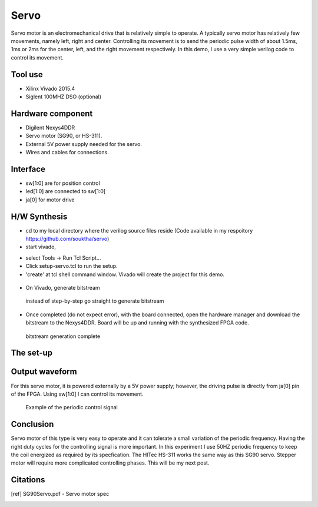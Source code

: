 .. title: servo driver
.. slug: servo
.. date: 2016-03-12 05:25:40 UTC
.. tags: hardware
.. category: 
.. link: 
.. description: driving servo with FPGA
.. type: text

Servo
=====

Servo motor is an electromechanical drive that is relatively simple to operate. A
typically servo motor has relatively few movements, namely left, right and center.
Controlling its movement is to send the periodic pulse width of about 1.5ms, 1ms or 2ms for
the center, left, and the right movement respectively. 
In this demo, I use a very simple verilog code to control its movement.

.. TEASER_END

Tool use
-----------
- Xilinx Vivado 2015.4
- Siglent 100MHZ DSO (optional)  

Hardware component
------------------
- Digilent Nexys4DDR
- Servo motor (SG90, or HS-311).
- External 5V power supply needed for the servo.  
- Wires and cables for connections.

Interface 
--------------------------
- sw[1:0] are for position control
- led[1:0] are connected to sw[1:0]
- ja[0] for motor drive  

H/W Synthesis
-------------

- cd to my local directory where the verilog source files reside (Code available in my respoitory  https://github.com/souktha/servo)
- start vivado, 

..  .. image:: ../../images/servo/tcltool.png 

- select Tools -> Run Tcl Script... 
- Click  setup-servo.tcl to run the setup.
- 'create' at tcl shell command window. Vivado will create the project for this demo.

.. figure:: ../../images/servo/create.png 

- On Vivado, generate bitstream 

.. figure:: ../../images/servo/genbitstream.png
        
        instead of step-by-step go straight to generate bitstream


.. only figure has caption, not image !

- Once completed (do not expect error), with the board connected, open the hardware manager and download the bitstream to the Nexys4DDR.
  Board will be up and running with the synthesized FPGA code.

.. figure:: ../../images/servo/openhwmgr.png

        bitstream generation complete

The set-up
-----------

.. image:: ../../images/servo/hwsetup.jpeg

Output waveform
---------------

For this servo motor, it is powered externally by a 5V power supply; however, the driving pulse is directly from ja[0] pin of the FPGA.
Using sw[1:0] I can control its movement.


.. figure:: ../../images/servo/JA.BMP

        Example of the periodic control signal


Conclusion
----------

Servo motor of this type is very easy to operate and it can tolerate a small variation of the periodic frequency. Having the right
duty cycles for the controlling signal is more important. In this experiment I use 50HZ periodic frequency to keep the coil
energized as required by its specfication. The HITec HS-311 works the same way as this SG90 servo.
Stepper motor will require more complicated controlling phases. This will be my next post.


Citations
---------

.. [ref] SG90Servo.pdf - Servo motor spec
